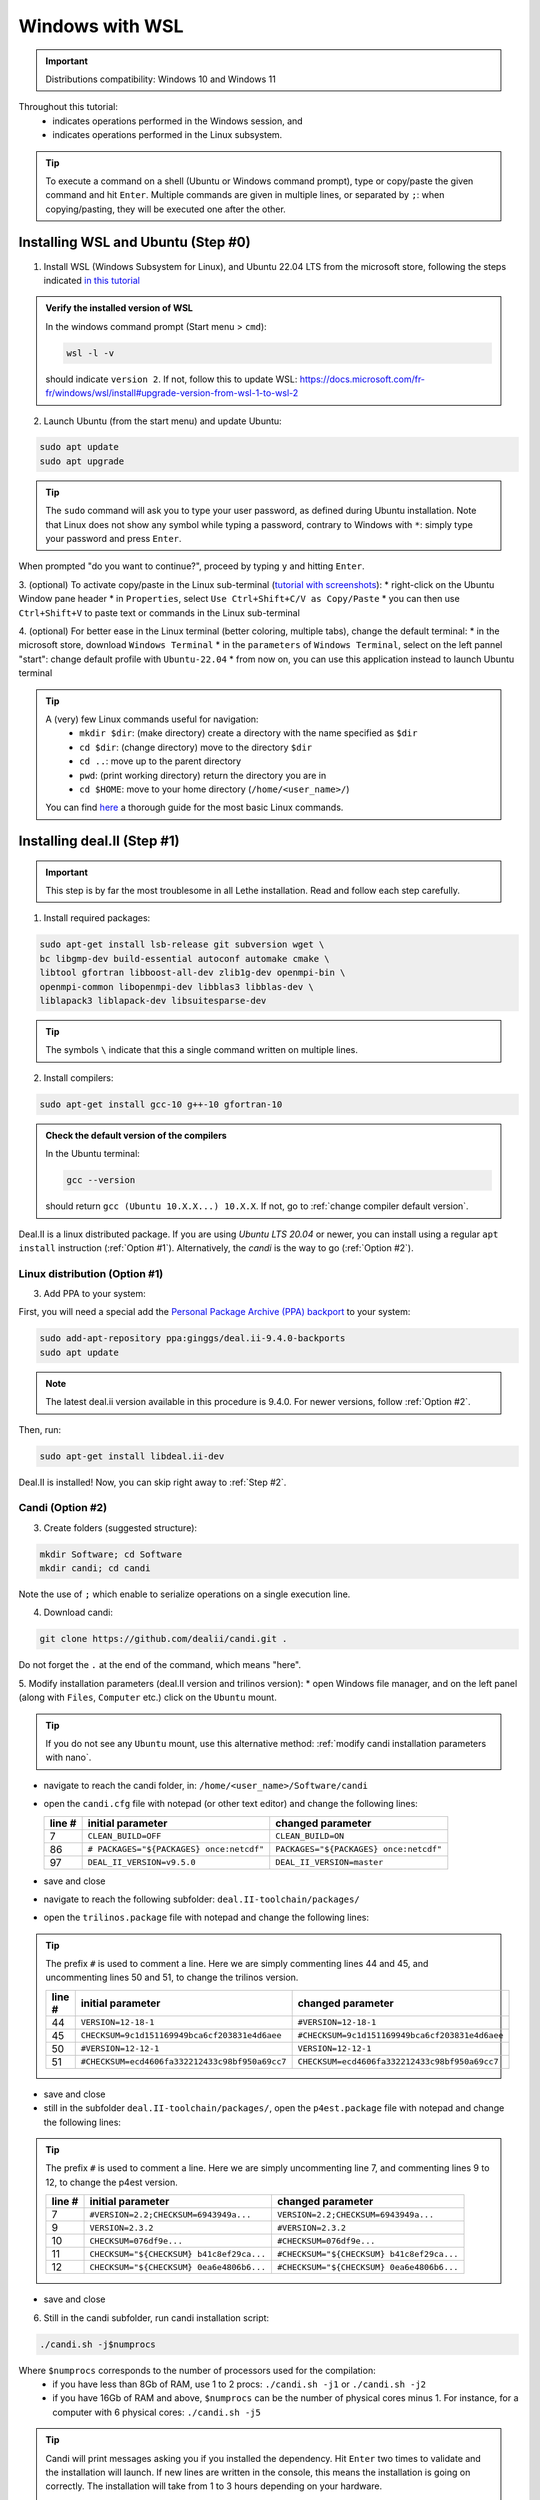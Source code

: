 ================
Windows with WSL
================

.. figure:: ./images/windows.png
   :height: 100px

.. important::
  Distributions compatibility: Windows 10 and Windows 11
 
.. |linux_shell| image:: ./images/linux.png
   :height: 15px

.. |win_shell| image:: ./images/windows.png
   :height: 15px

.. seealso::

  This tutorial is aimed at Windows users who have no prior knowledge of Linux. To keep it simple, all dependencies are installed using candi. Installation options given in this tutorial are well suited for lethe users. If you are a developer or need more options, see :doc:`regular_installation`.

Throughout this tutorial:
  * |win_shell| indicates operations performed in the Windows session, and
  * |linux_shell| indicates operations performed in the Linux subsystem.

.. tip::
  To execute a command on a shell (Ubuntu or Windows command prompt), type or copy/paste the given command and hit ``Enter``. Multiple commands are given in multiple lines, or separated by ``;``: when copying/pasting, they will be executed one after the other.

Installing WSL and Ubuntu (Step #0)
------------------------------------

1. |win_shell| Install WSL (Windows Subsystem for Linux), and Ubuntu 22.04 LTS from the microsoft store, following the steps indicated `in this tutorial <https://linuxconfig.org/ubuntu-22-04-on-wsl-windows-subsystem-for-linux>`_

.. admonition:: Verify the installed version of WSL

  In the windows command prompt (Start menu > ``cmd``):

  .. code-block:: text
      :class: copy-button

      wsl -l -v

  should indicate ``version 2``. If not, follow this to update WSL: https://docs.microsoft.com/fr-fr/windows/wsl/install#upgrade-version-from-wsl-1-to-wsl-2

2. |win_shell| Launch Ubuntu (from the start menu) and |linux_shell| update Ubuntu: 

.. code-block:: text
  :class: copy-button

  sudo apt update
  sudo apt upgrade

.. tip::
  The ``sudo`` command will ask you to type your user password, as defined during Ubuntu installation. Note that Linux does not show any symbol while typing a password, contrary to Windows with ``*``: simply type your password and press ``Enter``.

When prompted "do you want to continue?", proceed by typing ``y`` and hitting ``Enter``.

3. |win_shell| (optional) To activate copy/paste in the Linux sub-terminal (`tutorial with screenshots <https://defragged.org/2020/10/29/how-to-copy-paste-in-windows-subsystem-for-linux-wsl/>`_):
* right-click on the Ubuntu Window pane header
* in ``Properties``, select ``Use Ctrl+Shift+C/V as Copy/Paste``
* you can then use ``Ctrl+Shift+V`` to paste text or commands in the Linux sub-terminal

4. |win_shell| (optional) For better ease in the Linux terminal (better coloring, multiple tabs), change the default terminal:
* in the microsoft store, download ``Windows Terminal``
* in the ``parameters`` of ``Windows Terminal``, select on the left pannel "start": change default profile with ``Ubuntu-22.04``
* from now on, you can use this application instead to launch Ubuntu terminal

.. tip::
  A (very) few Linux commands useful for navigation:
    * ``mkdir $dir``: (make directory) create a directory with the name specified as ``$dir``
    * ``cd $dir``: (change directory) move to the directory ``$dir``
    * ``cd ..``: move up to the parent directory
    * ``pwd``: (print working directory) return the directory you are in
    * ``cd $HOME``: move to your home directory (``/home/<user_name>/``)

  You can find `here <https://linuxconfig.org/linux-commands>`_ a thorough guide for the most basic Linux commands.


Installing deal.II (Step #1)
-----------------------------

.. important::
  This step is by far the most troublesome in all Lethe installation. Read and follow each step carefully.

1. |linux_shell| Install required packages:

.. code-block:: text
  :class: copy-button

  sudo apt-get install lsb-release git subversion wget \
  bc libgmp-dev build-essential autoconf automake cmake \
  libtool gfortran libboost-all-dev zlib1g-dev openmpi-bin \
  openmpi-common libopenmpi-dev libblas3 libblas-dev \
  liblapack3 liblapack-dev libsuitesparse-dev

.. tip::
  The symbols ``\`` indicate that this a single command written on multiple lines.

2. |linux_shell| Install compilers:

.. code-block:: text
  :class: copy-button

  sudo apt-get install gcc-10 g++-10 gfortran-10

.. admonition:: Check the default version of the compilers

  In the Ubuntu terminal:

  .. code-block:: text

    gcc --version

  should return ``gcc (Ubuntu 10.X.X...) 10.X.X``. If not, go to :ref:`change compiler default version`.

Deal.II is a linux distributed package. If you are using `Ubuntu LTS 20.04` or newer, you can install using a
regular ``apt install`` instruction (:ref:`Option #1`). Alternatively, the `candi` is the way to go (:ref:`Option #2`).


.. _Option #1:

Linux distribution (Option #1)
~~~~~~~~~~~~~~~~~~~~~~~~~~~~~~

3. |linux_shell| Add PPA to your system:

First, you will need a special add the `Personal Package Archive (PPA) backport <https://launchpad
.net/~ginggs/+archive/ubuntu/deal.ii-9.4.0-backports>`_ to your system:

.. code-block:: text
  :class: copy-button

  sudo add-apt-repository ppa:ginggs/deal.ii-9.4.0-backports
  sudo apt update


.. note::
  The latest deal.ii version available in this procedure is 9.4.0. For newer versions, follow :ref:`Option #2`.

Then, run:

.. code-block:: text
  :class: copy-button

  sudo apt-get install libdeal.ii-dev

Deal.II is installed! Now, you can skip right away to :ref:`Step #2`.


.. _Option #2:

Candi (Option #2)
~~~~~~~~~~~~~~~~~

3. |linux_shell| Create folders (suggested structure):

.. code-block:: text
  :class: copy-button

  mkdir Software; cd Software
  mkdir candi; cd candi

Note the use of ``;`` which enable to serialize operations on a single execution line.

4. |linux_shell| Download candi:

.. code-block:: text
  :class: copy-button

  git clone https://github.com/dealii/candi.git .

Do not forget the ``.`` at the end of the command, which means "here".

5. |win_shell| Modify installation parameters (deal.II version and trilinos version):
* open Windows file manager, and on the left panel (along with ``Files``, ``Computer`` etc.) click on the ``Ubuntu`` mount.

.. tip::
  If you do not see any ``Ubuntu`` mount, use this alternative method: :ref:`modify candi installation parameters
  with nano`.

* navigate to reach the candi folder, in: ``/home/<user_name>/Software/candi``
* open the ``candi.cfg`` file with notepad (or other text editor) and change the following lines:

  +--------+------------------------------------------+----------------------------------------+
  | line # | initial parameter                        | changed parameter                      |
  +========+==========================================+========================================+
  |      7 | ``CLEAN_BUILD=OFF``                      | ``CLEAN_BUILD=ON``                     |
  +--------+------------------------------------------+----------------------------------------+
  |     86 | ``# PACKAGES="${PACKAGES} once:netcdf"`` | ``PACKAGES="${PACKAGES} once:netcdf"`` |
  +--------+------------------------------------------+----------------------------------------+
  |     97 | ``DEAL_II_VERSION=v9.5.0``               | ``DEAL_II_VERSION=master``             |
  +--------+------------------------------------------+----------------------------------------+

* save and close
* navigate to reach the following subfolder: ``deal.II-toolchain/packages/``
* open the ``trilinos.package`` file with notepad and change the following lines:

.. tip::
  The prefix ``#`` is used to comment a line. Here we are simply commenting lines 44 and 45, and uncommenting lines 50 and 51, to change the trilinos version.

  +--------+------------------------------------------------+-----------------------------------------------+
  | line # | initial parameter                              | changed parameter                             |
  +========+================================================+===============================================+
  |     44 | ``VERSION=12-18-1``                            | ``#VERSION=12-18-1``                          |
  +--------+------------------------------------------------+-----------------------------------------------+
  |     45 | ``CHECKSUM=9c1d151169949bca6cf203831e4d6aee``  | ``#CHECKSUM=9c1d151169949bca6cf203831e4d6aee``|
  +--------+------------------------------------------------+-----------------------------------------------+
  |     50 | ``#VERSION=12-12-1``                           | ``VERSION=12-12-1``                           |
  +--------+------------------------------------------------+-----------------------------------------------+
  |     51 | ``#CHECKSUM=ecd4606fa332212433c98bf950a69cc7`` | ``CHECKSUM=ecd4606fa332212433c98bf950a69cc7`` |
  +--------+------------------------------------------------+-----------------------------------------------+

* save and close
* still in the subfolder ``deal.II-toolchain/packages/``, open the ``p4est.package`` file with notepad and change the following lines:

.. tip::
  The prefix ``#`` is used to comment a line. Here we are simply uncommenting line 7, and commenting lines 9 to 12, to change the p4est version.

  +--------+------------------------------------------------+-----------------------------------------------+
  | line # | initial parameter                              | changed parameter                             |
  +========+================================================+===============================================+
  |     7  | ``#VERSION=2.2;CHECKSUM=6943949a...``          | ``VERSION=2.2;CHECKSUM=6943949a...``          |
  +--------+------------------------------------------------+-----------------------------------------------+
  |     9  | ``VERSION=2.3.2``                              | ``#VERSION=2.3.2``                            |
  +--------+------------------------------------------------+-----------------------------------------------+
  |     10 | ``CHECKSUM=076df9e...``                        | ``#CHECKSUM=076df9e...``                      |
  +--------+------------------------------------------------+-----------------------------------------------+
  |     11 | ``CHECKSUM="${CHECKSUM} b41c8ef29ca...``       | ``#CHECKSUM="${CHECKSUM} b41c8ef29ca...``     |
  +--------+------------------------------------------------+-----------------------------------------------+
  |     12 | ``CHECKSUM="${CHECKSUM} 0ea6e4806b6...``       | ``#CHECKSUM="${CHECKSUM} 0ea6e4806b6...``     |
  +--------+------------------------------------------------+-----------------------------------------------+

* save and close

6. |linux_shell| Still in the candi subfolder, run candi installation script:

.. code-block:: text
  :class: copy-button

  ./candi.sh -j$numprocs

Where ``$numprocs`` corresponds to the number of processors used for the compilation:
  * if you have less than 8Gb of RAM, use 1 to 2 procs: ``./candi.sh -j1`` or ``./candi.sh -j2``
  * if you have 16Gb of RAM and above, ``$numprocs`` can be the number of physical cores minus 1. For instance, for a computer with 6 physical cores: ``./candi.sh -j5``

.. tip::

  Candi will print messages asking you if you installed the dependency. Hit ``Enter`` two times to validate and the installation will launch. If new lines are written in the console, this means the installation is going on correctly. The installation will take from 1 to 3 hours depending on your hardware.

  If the installation is stuck (no change on the console for a few minutes), hitting ``Enter`` can unstuck it.

  You can exit the installation at any time hitting ``Ctrl+C`` 2-3 times.

7. |win_shell| At the end of the installation, check that you have deal.II and its dependencies installed:
* on Windows file manager, go to the Ubuntu mount
* in ``home/<user_name>`` you should have a folder ``deal.ii-candi``, or ``dealii-candi``
* inside this folder, you should have folders for the dependencies, namely: p4est, petsc, parmetis, trilinos
* you should also see this folder: ``deal.II-master``

8. |linux_shell| Add a deal.II environment variable in Ubuntu through the following command:

.. code-block:: text
  :class: copy-button

  echo "export DEAL_II_DIR=$HOME/dealii-candi/deal.II-master" >> ~/.bashrc

.. note::

  Even if we use a ``echo`` command, nothing will be outputted in the terminal: the text is written directly at the end the ``.bashrc`` file.

.. warning::

  For this change to be effective, you may need to restart your Ubuntu terminal.


.. _Step #2:

Installing Lethe (Step #2)
-------------------------------------

1. |linux_shell| Set-up the folder structure: in the ``Software`` folder created at the beginning of Step #1 (if you are in the candi folder, type ``cd ..``), type:

.. code-block:: text
  :class: copy-button

  mkdir -p lethe/{git,build,inst}

After installation is complete, the folder structure will be:

* ``lethe/git`` with lethe downloaded files (git),
* ``lethe/build`` for compilation files (``cmake`` command),
* ``lethe/inst`` for installation files (``make install`` command).

2. |linux_shell| Download lethe:

.. code-block:: text
  :class: copy-button

  cd lethe
  git clone https://github.com/lethe-cfd/lethe git

3. |linux_shell| Build lethe:

.. code-block:: text
  :class: copy-button

  cd build
  cmake ../git -DCMAKE_BUILD_TYPE=Release -DCMAKE_INSTALL_PREFIX=../inst/

4. |linux_shell| Compile lethe:

.. code-block:: text
  :class: copy-button

  make -j$numprocs

Where ``$numprocs`` corresponds to the number of processors used for the compilation:
  * if you have less than 8Gb of RAM, use 1 to 2 procs: ``make -j1`` or ``make -j2``
  * if you have 16Gb of RAM and above, ``$numprocs`` can be the number of physical cores minus 1. For instance, for a computer with 6 physical cores: ``make -j5``

5. |linux_shell| (optional) Finally, it is recommended to test your installation:

* If you are running these tests for the first time, install ``numdiff``:

.. code-block:: text
  :class: copy-button

  apt-get numdiff

* Run the tests in the build folder:

.. code-block:: text
  :class: copy-button

  ctest -j$numprocs

This will take from a few minutes to an hour, depending on your hardware. At the end, you should have this message on the console:

  .. code-block:: text

    100% tests passed

Congratulations, you are now ready to use lethe! For instance, proceed to :doc:`../first_simulation`.

Updating deal.II and Lethe
-------------------------------------

If you have already installed deal.II and lethe, you can update them without doing the entire installation from scratch:

1. |linux_shell| Update deal.ii by typing, from your home directory:

.. code-block:: text
  :class: copy-button

  cd Software/candi
  ./candi.sh -j$numprocs

2. |linux_shell| Then, update lethe:

.. code-block:: text
  :class: copy-button

  cd ../lethe/git
  git pull
  cd ../build
  cmake ../git -DCMAKE_BUILD_TYPE=Release -DCMAKE_INSTALL_PREFIX=../inst/
  make -j$numprocs


Troubleshooting
-------------------------------------

.. _change compiler default version:

Change Compiler Default Version
~~~~~~~~~~~~~~~~~~~~~~~~~~~~~~~

|linux_shell| After you installed ``gcc-10``, ``g++-10`` and ``gfortran-10``, manually update default versions in the terminal:

.. code-block:: text

  sudo update-alternatives --remove-all gcc
  sudo update-alternatives --remove-all g++
  sudo update-alternatives --install /usr/bin/gcc gcc /usr/bin/gcc-10 10
  sudo update-alternatives --install /usr/bin/g++ g++ /usr/bin/g++-10 10
  sudo update-alternatives --set cc /usr/bin/gcc
  sudo update-alternatives --set c++ /usr/bin/g++

Then, check again the version used:

.. code-block:: text

  gcc --version

Should return ``gcc (Ubuntu 10.X.X...) 10.X.X``.


.. _modify candi installation parameters with nano:

Modify Candi Installation Parameters with Nano
~~~~~~~~~~~~~~~~~~~~~~~~~~~~~~~~~~~~~~~~~~~~~~

|linux_shell| If you do not see the Ubuntu mount in the Windows file manager, you can modify the candi parameter files in the Ubuntu terminal directly. 

.. note::
  You cannot click, so use the keyboard arrows to move inside the text.

1. Open the desired file in the terminal with ``nano`` (built-in text editor):

.. code-block:: text

  cd <folder_name>
  nano <file_name>

.. admonition:: Example for the candi.cfg

  .. code-block:: text

    cd /home/<user_name>/Software/candi
    nano candi.cfg

2. Modify the text in the file, using only the keyboard. 

3. Save the file: 
* hit ``Ctrl + X``
* a prompt will appear at the bottom of the terminal asking ``Save modified buffer?``
* confirm by hitting ``y``
* a prompt will appear at the bottom of the terminal to recall the file name
* hit ``Enter`` to confirm
* the file will be closed automatically and you will be back on the Ubuntu terminal


